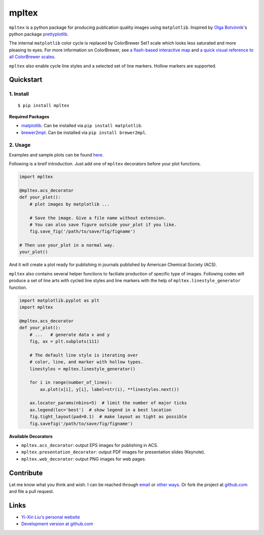 mpltex
======

``mpltex`` is a python package for producing publication quality images using ``matplotlib``.
Inspired by `Olga Botvinnik <http://olgabotvinnik.com/>`_'s python package `prettyplotlib <https://github.com/olgabot/prettyplotlib>`_.

The internal ``matplotlib`` color cycle is replaced by ColorBrewer Set1 scale which looks less saturated and more pleasing to eyes.
For more information on ColorBrewer, see `a flash-based interactive map <http://colorbrewer2.org/>`_ and `a quick visual reference to all ColorBrewer scales <http://bl.ocks.org/mbostock/5577023>`_.

``mpltex`` also enable cycle line styles and a selected set of line markers.
Hollow markers are supported.

Quickstart
----------

1. Install
^^^^^^^^^^

::

    $ pip install mpltex

**Required Packages**

-  `matplotlib <http://matplotlib.org/>`_. Can be installed via
   ``pip install matplotlib``.
-  `brewer2mpl <https://github.com/jiffyclub/brewer2mpl>`_. Can be
   installed via ``pip install brewer2mpl``.

2. Usage
^^^^^^^^

Examples and sample plots can be found `here <http://ngpy.org/post/mpltex/>`_.

Following is a breif introduction. Just add one of ``mpltex`` decorators before your plot functions.

.. code:: python

    import mpltex

    @mpltex.acs_decorator
    def your_plot():
        # plot images by matplotlib ...

        # Save the image. Give a file name without extension.
        # You can also save figure outside your_plot if you like.
        fig.save_fig('/path/to/save/fig/figname')

    # Then use your_plot in a normal way.
    your_plot()

And it will create a plot ready for publishing in journals published by American Chemical Society (ACS).

``mpltex`` also contains several helper functions to faciliate production of specific type of images.
Following codes will produce a set of line arts with cycled line styles and line markers with the help of ``mpltex.linestyle_generator`` function.

.. code:: python

    import matplotlib.pyplot as plt
    import mpltex

    @mpltex.acs_decorator
    def your_plot():
        # ...   # generate data x and y
        fig, ax = plt.subplots(111)

        # The default line style is iterating over
        # color, line, and marker with hollow types.
        linestyles = mpltex.linestyle_generator()

        for i in range(number_of_lines):
            ax.plot(x[i], y[i], label=str(i), **linestyles.next())

        ax.locator_params(nbins=5)  # limit the number of major ticks
        ax.legend(loc='best')  # show legend in a best location
        fig.tight_layout(pad=0.1)  # make layout as tight as possible
        fig.savefig('/path/to/save/fig/figname')

**Available Decorators**

* ``mpltex.acs_decorator``: output EPS images for publishing in ACS.
* ``mpltex.presentation_decorator``: output PDF images for presentation slides (Keynote).
* ``mpltex.web_decorator``: output PNG images for web pages.

Contribute
----------

Let me know what you think and wish. I can be reached through `email <mailto:liuyxpp@gmail.com>`_ or `other ways <http://ngpy.org/about>`_. Or fork the project at `github.com <https://github.com/liuyxpp/mpltex>`_ and file a pull request.

Links
-----

* `Yi-Xin Liu's personal website <http://ngpy.org>`_
* `Development version at github.com <https://github.com/liuyxpp/mpltex>`_

